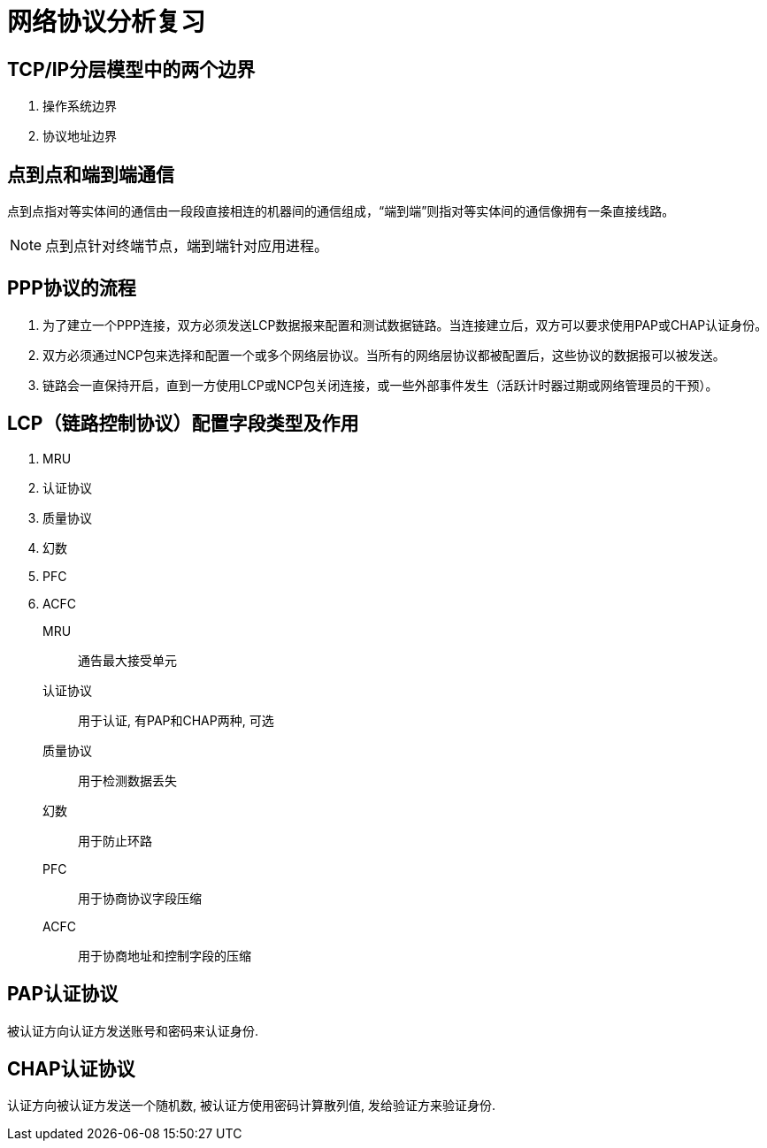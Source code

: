 = 网络协议分析复习

== TCP/IP分层模型中的两个边界

. 操作系统边界
. 协议地址边界

== 点到点和端到端通信

点到点指对等实体间的通信由一段段直接相连的机器间的通信组成，“端到端”则指对等实体间的通信像拥有一条直接线路。

[NOTE]
点到点针对终端节点，端到端针对应用进程。

== PPP协议的流程

. 为了建立一个PPP连接，双方必须发送LCP数据报来配置和测试数据链路。当连接建立后，双方可以要求使用PAP或CHAP认证身份。

. 双方必须通过NCP包来选择和配置一个或多个网络层协议。当所有的网络层协议都被配置后，这些协议的数据报可以被发送。

. 链路会一直保持开启，直到一方使用LCP或NCP包关闭连接，或一些外部事件发生（活跃计时器过期或网络管理员的干预）。

== LCP（链路控制协议）配置字段类型及作用

. MRU
. 认证协议
. 质量协议
. 幻数
. PFC
. ACFC

MRU:: 通告最大接受单元
认证协议:: 用于认证, 有PAP和CHAP两种, 可选
质量协议:: 用于检测数据丢失
幻数:: 用于防止环路
PFC:: 用于协商协议字段压缩
ACFC:: 用于协商地址和控制字段的压缩

== PAP认证协议

被认证方向认证方发送账号和密码来认证身份.

== CHAP认证协议

认证方向被认证方发送一个随机数, 被认证方使用密码计算散列值, 发给验证方来验证身份.

